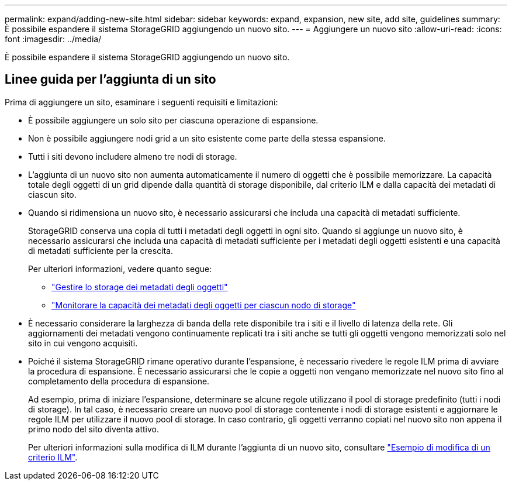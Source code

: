 ---
permalink: expand/adding-new-site.html 
sidebar: sidebar 
keywords: expand, expansion, new site, add site, guidelines 
summary: È possibile espandere il sistema StorageGRID aggiungendo un nuovo sito. 
---
= Aggiungere un nuovo sito
:allow-uri-read: 
:icons: font
:imagesdir: ../media/


[role="lead"]
È possibile espandere il sistema StorageGRID aggiungendo un nuovo sito.



== Linee guida per l'aggiunta di un sito

Prima di aggiungere un sito, esaminare i seguenti requisiti e limitazioni:

* È possibile aggiungere un solo sito per ciascuna operazione di espansione.
* Non è possibile aggiungere nodi grid a un sito esistente come parte della stessa espansione.
* Tutti i siti devono includere almeno tre nodi di storage.
* L'aggiunta di un nuovo sito non aumenta automaticamente il numero di oggetti che è possibile memorizzare. La capacità totale degli oggetti di un grid dipende dalla quantità di storage disponibile, dal criterio ILM e dalla capacità dei metadati di ciascun sito.
* Quando si ridimensiona un nuovo sito, è necessario assicurarsi che includa una capacità di metadati sufficiente.
+
StorageGRID conserva una copia di tutti i metadati degli oggetti in ogni sito. Quando si aggiunge un nuovo sito, è necessario assicurarsi che includa una capacità di metadati sufficiente per i metadati degli oggetti esistenti e una capacità di metadati sufficiente per la crescita.

+
Per ulteriori informazioni, vedere quanto segue:

+
** link:../admin/managing-object-metadata-storage.html["Gestire lo storage dei metadati degli oggetti"]
** link:../monitor/monitoring-storage-capacity.html#monitor-object-metadata-capacity-for-each-storage-node["Monitorare la capacità dei metadati degli oggetti per ciascun nodo di storage"]


* È necessario considerare la larghezza di banda della rete disponibile tra i siti e il livello di latenza della rete. Gli aggiornamenti dei metadati vengono continuamente replicati tra i siti anche se tutti gli oggetti vengono memorizzati solo nel sito in cui vengono acquisiti.
* Poiché il sistema StorageGRID rimane operativo durante l'espansione, è necessario rivedere le regole ILM prima di avviare la procedura di espansione. È necessario assicurarsi che le copie a oggetti non vengano memorizzate nel nuovo sito fino al completamento della procedura di espansione.
+
Ad esempio, prima di iniziare l'espansione, determinare se alcune regole utilizzano il pool di storage predefinito (tutti i nodi di storage). In tal caso, è necessario creare un nuovo pool di storage contenente i nodi di storage esistenti e aggiornare le regole ILM per utilizzare il nuovo pool di storage. In caso contrario, gli oggetti verranno copiati nel nuovo sito non appena il primo nodo del sito diventa attivo.

+
Per ulteriori informazioni sulla modifica di ILM durante l'aggiunta di un nuovo sito, consultare link:../ilm/example-6-changing-ilm-policy.html["Esempio di modifica di un criterio ILM"].


